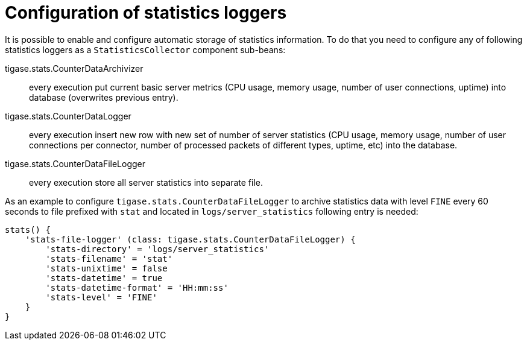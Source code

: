 [[statLoggerConfig]]
= Configuration of statistics loggers
:version: v2.0, August 2017: Reformatted for v8.0.0.

It is possible to enable and configure automatic storage of statistics information. To do that you need to configure any of following statistics loggers
as a `StatisticsCollector` component sub-beans:

tigase.stats.CounterDataArchivizer:: every execution put current basic server metrics (CPU usage, memory usage, number of user connections, uptime) into database (overwrites previous entry).
tigase.stats.CounterDataLogger:: every execution insert new row with new set of number of server statistics (CPU usage, memory usage, number of user connections per connector, number of processed packets of different types, uptime, etc) into the database.
tigase.stats.CounterDataFileLogger:: every execution store all server statistics into separate file.

As an example to configure `tigase.stats.CounterDataFileLogger` to archive statistics data with level `FINE` every 60 seconds to file prefixed with `stat` and located in `logs/server_statistics` following entry is needed:
[source,dsl]
----
stats() {
    'stats-file-logger' (class: tigase.stats.CounterDataFileLogger) {
        'stats-directory' = 'logs/server_statistics'
        'stats-filename' = 'stat'
        'stats-unixtime' = false
        'stats-datetime' = true
        'stats-datetime-format' = 'HH:mm:ss'
        'stats-level' = 'FINE'
    }
}
----
